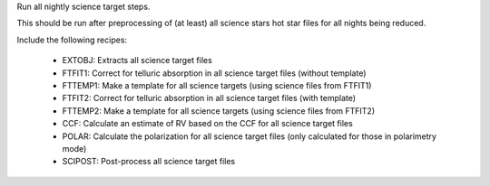 Run all nightly science target steps.

This should be run after preprocessing of (at least) all science stars hot star files for all nights being reduced.

Include the following recipes:

    - EXTOBJ: Extracts all science target files
    - FTFIT1: Correct for telluric absorption in all science target files (without template)
    - FTTEMP1: Make a template for all science targets (using science files from FTFIT1)
    - FTFIT2: Correct for telluric absorption in all science target files (with template)
    - FTTEMP2: Make a template for all science targets (using science files from FTFIT2)
    - CCF: Calculate an estimate of RV based on the CCF for all science target files
    - POLAR: Calculate the polarization for all science target files (only calculated for those in polarimetry mode)
    - SCIPOST: Post-process all science target files